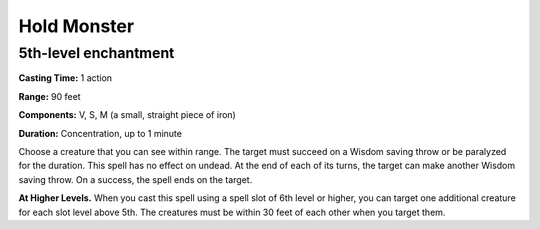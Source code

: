
Hold Monster
-------------------------------------------------------------

5th-level enchantment
^^^^^^^^^^^^^^^^^^^^^

**Casting Time:** 1 action

**Range:** 90 feet

**Components:** V, S, M (a small, straight piece of iron)

**Duration:** Concentration, up to 1 minute

Choose a creature that you can see within range. The target must succeed
on a Wisdom saving throw or be paralyzed for the duration. This spell
has no effect on undead. At the end of each of its turns, the target can
make another Wisdom saving throw. On a success, the spell ends on the
target.

**At Higher Levels.** When you cast this spell using a spell slot of 6th
level or higher, you can target one additional creature for each slot
level above 5th. The creatures must be within 30 feet of each other when
you target them.

